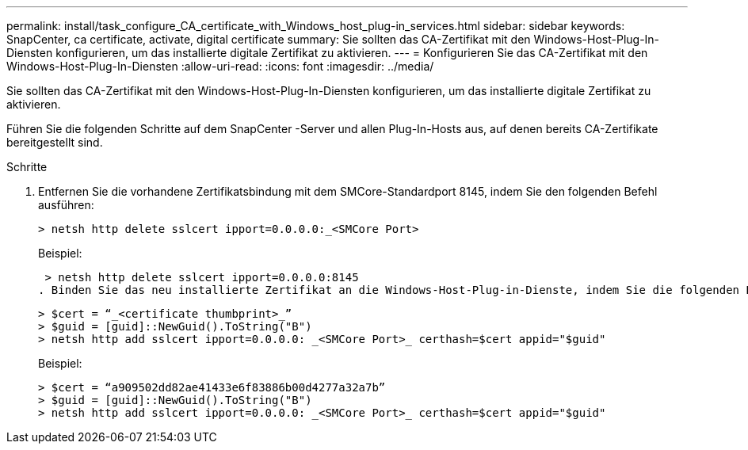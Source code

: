 ---
permalink: install/task_configure_CA_certificate_with_Windows_host_plug-in_services.html 
sidebar: sidebar 
keywords: SnapCenter, ca certificate, activate, digital certificate 
summary: Sie sollten das CA-Zertifikat mit den Windows-Host-Plug-In-Diensten konfigurieren, um das installierte digitale Zertifikat zu aktivieren. 
---
= Konfigurieren Sie das CA-Zertifikat mit den Windows-Host-Plug-In-Diensten
:allow-uri-read: 
:icons: font
:imagesdir: ../media/


[role="lead"]
Sie sollten das CA-Zertifikat mit den Windows-Host-Plug-In-Diensten konfigurieren, um das installierte digitale Zertifikat zu aktivieren.

Führen Sie die folgenden Schritte auf dem SnapCenter -Server und allen Plug-In-Hosts aus, auf denen bereits CA-Zertifikate bereitgestellt sind.

.Schritte
. Entfernen Sie die vorhandene Zertifikatsbindung mit dem SMCore-Standardport 8145, indem Sie den folgenden Befehl ausführen:
+
`> netsh http delete sslcert ipport=0.0.0.0:_<SMCore Port>`

+
Beispiel:

+
 > netsh http delete sslcert ipport=0.0.0.0:8145
. Binden Sie das neu installierte Zertifikat an die Windows-Host-Plug-in-Dienste, indem Sie die folgenden Befehle ausführen:
+
....
> $cert = “_<certificate thumbprint>_”
> $guid = [guid]::NewGuid().ToString("B")
> netsh http add sslcert ipport=0.0.0.0: _<SMCore Port>_ certhash=$cert appid="$guid"
....
+
Beispiel:

+
....
> $cert = “a909502dd82ae41433e6f83886b00d4277a32a7b”
> $guid = [guid]::NewGuid().ToString("B")
> netsh http add sslcert ipport=0.0.0.0: _<SMCore Port>_ certhash=$cert appid="$guid"
....

